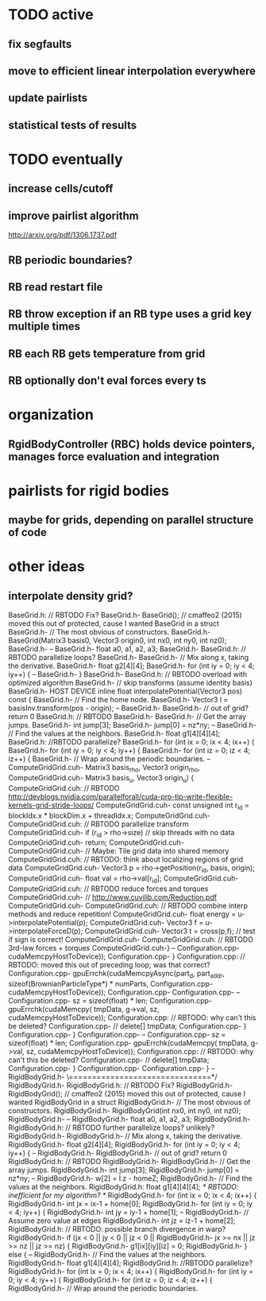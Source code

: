 

* TODO active
** fix segfaults
** move to efficient linear interpolation everywhere
** update pairlists
** statistical tests of results

* TODO eventually
** increase cells/cutoff

** improve pairlist algorithm
http://arxiv.org/pdf/1306.1737.pdf
** RB periodic boundaries?
** RB read restart file
** RB throw exception if an RB type uses a grid key multiple times
** RB each RB gets temperature from grid
** RB optionally don't eval forces every ts

* organization
** RgidBodyController (RBC) holds device pointers, manages force evaluation and integration


* pairlists for rigid bodies 
** maybe for grids, depending on parallel structure of code

* other ideas
** interpolate density grid?

BaseGrid.h:	// RBTODO Fix?
BaseGrid.h-	BaseGrid(); // cmaffeo2 (2015) moved this out of protected, cause I wanted BaseGrid in a struct
BaseGrid.h-  // The most obvious of constructors.
BaseGrid.h-		BaseGrid(Matrix3 basis0, Vector3 origin0, int nx0, int ny0, int nz0);
BaseGrid.h-
--
BaseGrid.h-    float a0, a1, a2, a3;
BaseGrid.h-
BaseGrid.h:		// RBTODO parallelize loops?
BaseGrid.h-		
BaseGrid.h-    // Mix along x, taking the derivative.
BaseGrid.h-    float g2[4][4];
BaseGrid.h-    for (int iy = 0; iy < 4; iy++) {
--
BaseGrid.h-  }
BaseGrid.h-
BaseGrid.h:	// RBTODO overload with optimized algorithm
BaseGrid.h-	//  skip transforms (assume identity basis)
BaseGrid.h-  HOST DEVICE inline float interpolatePotential(Vector3 pos) const {
BaseGrid.h-    // Find the home node.
BaseGrid.h-    Vector3 l = basisInv.transform(pos - origin);
--
BaseGrid.h-
BaseGrid.h-		// out of grid? return 0
BaseGrid.h:		// RBTODO
BaseGrid.h-			
BaseGrid.h-    // Get the array jumps.
BaseGrid.h-    int jump[3];
BaseGrid.h-    jump[0] = nz*ny;
--
BaseGrid.h-		// Find the values at the neighbors.
BaseGrid.h-		float g1[4][4][4];
BaseGrid.h:		//RBTODO parallelize?
BaseGrid.h-		for (int ix = 0; ix < 4; ix++) {
BaseGrid.h-			for (int iy = 0; iy < 4; iy++) {
BaseGrid.h-				for (int iz = 0; iz < 4; iz++) {
BaseGrid.h-	  			// Wrap around the periodic boundaries. 
--
ComputeGridGrid.cuh-													Matrix3 basis_rho, Vector3 origin_rho,
ComputeGridGrid.cuh-													Matrix3 basis_u,   Vector3 origin_u) {
ComputeGridGrid.cuh:  // RBTODO http://devblogs.nvidia.com/parallelforall/cuda-pro-tip-write-flexible-kernels-grid-stride-loops/
ComputeGridGrid.cuh-	const unsigned int r_id = blockIdx.x * blockDim.x + threadIdx.x;
ComputeGridGrid.cuh-	
ComputeGridGrid.cuh:	// RBTODO parallelize transform
ComputeGridGrid.cuh-	if (r_id > rho->size)					// skip threads with no data 
ComputeGridGrid.cuh-		return;
ComputeGridGrid.cuh-	
ComputeGridGrid.cuh-	// Maybe: Tile grid data into shared memory
ComputeGridGrid.cuh:	//   RBTODO: think about localizing regions of grid data
ComputeGridGrid.cuh-	Vector3 p = rho->getPosition(r_id, basis, origin);
ComputeGridGrid.cuh-	float val = rho->val[r_id];
ComputeGridGrid.cuh-
ComputeGridGrid.cuh:	// RBTODO reduce forces and torques
ComputeGridGrid.cuh-	// http://www.cuvilib.com/Reduction.pdf
ComputeGridGrid.cuh-
ComputeGridGrid.cuh:	// RBTODO combine interp methods and reduce repetition! 
ComputeGridGrid.cuh-	float energy = u->interpolatePotential(p); 
ComputeGridGrid.cuh-	Vector3 f = u->interpolateForceD(p);
ComputeGridGrid.cuh-	Vector3 t = cross(p,f);				// test if sign is correct!
ComputeGridGrid.cuh-
ComputeGridGrid.cuh:	// RBTODO 3rd-law forces + torques
ComputeGridGrid.cuh-}
--
Configuration.cpp-				cudaMemcpyHostToDevice));
Configuration.cpp-	}
Configuration.cpp:	// RBTODO: moved this out of preceding loop; was that correct?
Configuration.cpp-	gpuErrchk(cudaMemcpyAsync(part_d, part_addr, sizeof(BrownianParticleType*) * numParts,
Configuration.cpp-				cudaMemcpyHostToDevice));
Configuration.cpp-
Configuration.cpp-
--
Configuration.cpp-			sz = sizeof(float) * len;
Configuration.cpp-			gpuErrchk(cudaMemcpy( tmpData, g->val, sz, cudaMemcpyHostToDevice));
Configuration.cpp:			// RBTODO: why can't this be deleted? 
Configuration.cpp-			// delete[] tmpData;
Configuration.cpp-		}
Configuration.cpp-	}
Configuration.cpp-
--
Configuration.cpp-			sz = sizeof(float) * len;
Configuration.cpp-			gpuErrchk(cudaMemcpy( tmpData, g->val, sz, cudaMemcpyHostToDevice));
Configuration.cpp:			// RBTODO: why can't this be deleted? 
Configuration.cpp-			// delete[] tmpData;
Configuration.cpp-		}
Configuration.cpp-		
Configuration.cpp-  }
--
RigidBodyGrid.h-	\===============================*/
RigidBodyGrid.h-	
RigidBodyGrid.h:	// RBTODO Fix?
RigidBodyGrid.h-	RigidBodyGrid(); // cmaffeo2 (2015) moved this out of protected, cause I wanted RigidBodyGrid in a struct
RigidBodyGrid.h-  // The most obvious of constructors.
RigidBodyGrid.h-		RigidBodyGrid(int nx0, int ny0, int nz0);
RigidBodyGrid.h-
--
RigidBodyGrid.h-    float a0, a1, a2, a3;
RigidBodyGrid.h-
RigidBodyGrid.h:		// RBTODO further parallelize loops? unlikely?
RigidBodyGrid.h-		
RigidBodyGrid.h-    // Mix along x, taking the derivative.
RigidBodyGrid.h-    float g2[4][4];
RigidBodyGrid.h-    for (int iy = 0; iy < 4; iy++) {
--
RigidBodyGrid.h-
RigidBodyGrid.h-		// out of grid? return 0
RigidBodyGrid.h:		// RBTODO
RigidBodyGrid.h-			
RigidBodyGrid.h-    // Get the array jumps.
RigidBodyGrid.h-    int jump[3];
RigidBodyGrid.h-    jump[0] = nz*ny;
--
RigidBodyGrid.h-		w[2] = l.z - homeZ;
RigidBodyGrid.h-		// Find the values at the neighbors.
RigidBodyGrid.h:		float g1[4][4][4];					/* RBTODO: inefficient for my algorithm? */
RigidBodyGrid.h-		for (int ix = 0; ix < 4; ix++) {
RigidBodyGrid.h-			int jx = ix-1 + home[0];
RigidBodyGrid.h-			for (int iy = 0; iy < 4; iy++) {
RigidBodyGrid.h-				int jy = iy-1 + home[1];
--
RigidBodyGrid.h-	  			// Assume zero value at edges
RigidBodyGrid.h-					int jz = iz-1 + home[2];
RigidBodyGrid.h:					// RBTODO: possible branch divergence in warp?
RigidBodyGrid.h-					if (jx <  0  ||  jy < 0  ||  jz < 0  ||
RigidBodyGrid.h-							jx >= nx || jz >= nz || jz >= nz) {
RigidBodyGrid.h-						g1[ix][iy][iz] = 0;
RigidBodyGrid.h-					} else {
--
RigidBodyGrid.h-		// Find the values at the neighbors.
RigidBodyGrid.h-		float g1[4][4][4];
RigidBodyGrid.h:		//RBTODO parallelize?
RigidBodyGrid.h-		for (int ix = 0; ix < 4; ix++) {
RigidBodyGrid.h-			for (int iy = 0; iy < 4; iy++) {
RigidBodyGrid.h-				for (int iz = 0; iz < 4; iz++) {
RigidBodyGrid.h-	  			// Wrap around the periodic boundaries. 
